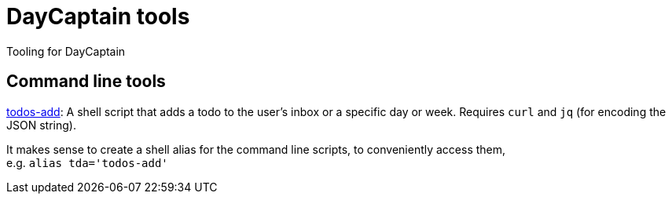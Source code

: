 = DayCaptain tools

Tooling for DayCaptain


== Command line tools

https://github.com/daycaptain/tools/blob/main/todos-add[todos-add]: A shell script that adds a todo to the user's inbox or a specific day or week. Requires `curl` and `jq` (for encoding the JSON string).

It makes sense to create a shell alias for the command line scripts, to conveniently access them, + 
e.g. `alias tda='todos-add'`
